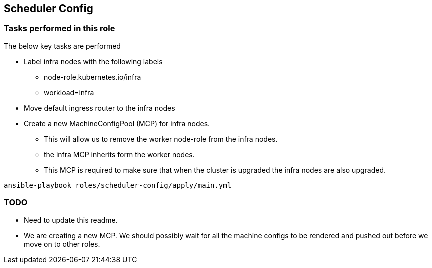 == Scheduler Config

=== Tasks performed in this role

The below key tasks are performed

* Label infra nodes with the following labels
** node-role.kubernetes.io/infra
** workload=infra
* Move default ingress router to the infra nodes
* Create a new MachineConfigPool (MCP) for infra nodes.
** This will allow us to remove the worker node-role from the infra nodes.
** the infra MCP inherits form the worker nodes.
** This MCP is required to make sure that when the cluster is upgraded the
   infra nodes are also upgraded.

[source,bash]
----
ansible-playbook roles/scheduler-config/apply/main.yml
----

=== TODO
* Need to update this readme.
* We are creating a new MCP. We should possibly wait for all the machine
  configs to be rendered and pushed out before we move on to other roles.

